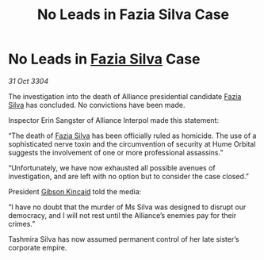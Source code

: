 :PROPERTIES:
:ID:       2138f70d-b22b-43df-8012-adf02630d512
:END:
#+title: No Leads in Fazia Silva Case
#+filetags: :Alliance:3304:galnet:

* No Leads in [[id:e46779af-a26e-45fb-a784-21e970eeaae1][Fazia Silva]] Case

/31 Oct 3304/

The investigation into the death of Alliance presidential candidate [[id:e46779af-a26e-45fb-a784-21e970eeaae1][Fazia Silva]] has concluded. No convictions have been made. 

Inspector Erin Sangster of Alliance Interpol made this statement: 

“The death of [[id:e46779af-a26e-45fb-a784-21e970eeaae1][Fazia Silva]] has been officially ruled as homicide. The use of a sophisticated nerve toxin and the circumvention of security at Hume Orbital suggests the involvement of one or more professional assassins.” 

“Unfortunately, we have now exhausted all possible avenues of investigation, and are left with no option but to consider the case closed.” 

President [[id:8520e75f-0479-42c5-9083-f9abfbad721e][Gibson Kincaid]] told the media: 

“I have no doubt that the murder of Ms Silva was designed to disrupt our democracy, and I will not rest until the Alliance’s enemies pay for their crimes.” 

Tashmira Silva has now assumed permanent control of her late sister’s corporate empire.
